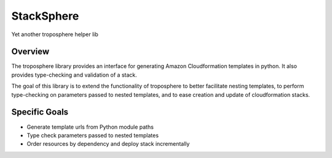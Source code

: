 StackSphere
===========

Yet another troposphere helper lib

Overview
---------

The troposphere library provides an interface for generating Amazon
Cloudformation templates in python.  It also provides type-checking
and validation of a stack.

The goal of this library is to extend the functionality of troposphere to
better facilitate nesting templates, to perform type-checking on parameters
passed to nested templates, and to ease creation and update of
cloudformation stacks.

Specific Goals
--------------

* Generate template urls from Python module paths

* Type check parameters passed to nested templates

* Order resources by dependency and deploy stack incrementally
